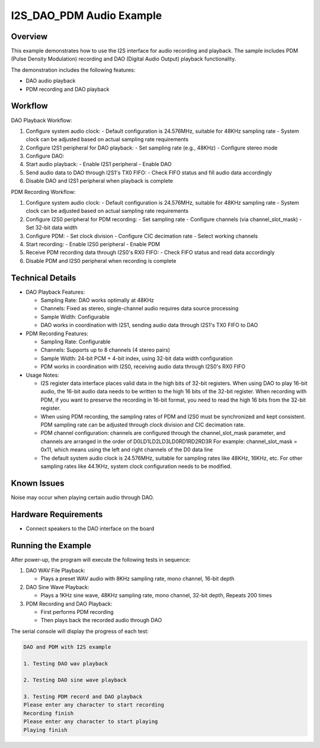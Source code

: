 .. _i2s_dao_pdm:

I2S_DAO_PDM Audio Example
============================

Overview
------------

This example demonstrates how to use the I2S interface for audio recording and playback. The sample includes PDM (Pulse Density Modulation) recording and DAO (Digital Audio Output) playback functionality.

The demonstration includes the following features:

- DAO audio playback
- PDM recording and DAO playback

Workflow
--------

DAO Playback Workflow:

1. Configure system audio clock:
   - Default configuration is 24.576MHz, suitable for 48KHz sampling rate
   - System clock can be adjusted based on actual sampling rate requirements
2. Configure I2S1 peripheral for DAO playback:
   - Set sampling rate (e.g., 48KHz)
   - Configure stereo mode
3. Configure DAO:
4. Start audio playback:
   - Enable I2S1 peripheral
   - Enable DAO
5. Send audio data to DAO through I2S1's TX0 FIFO:
   - Check FIFO status and fill audio data accordingly
6. Disable DAO and I2S1 peripheral when playback is complete

PDM Recording Workflow:

1. Configure system audio clock:
   - Default configuration is 24.576MHz, suitable for 48KHz sampling rate
   - System clock can be adjusted based on actual sampling rate requirements
2. Configure I2S0 peripheral for PDM recording:
   - Set sampling rate
   - Configure channels (via channel_slot_mask)
   - Set 32-bit data width
3. Configure PDM:
   - Set clock division
   - Configure CIC decimation rate
   - Select working channels
4. Start recording:
   - Enable I2S0 peripheral
   - Enable PDM
5. Receive PDM recording data through I2S0's RX0 FIFO:
   - Check FIFO status and read data accordingly
6. Disable PDM and I2S0 peripheral when recording is complete

Technical Details
-----------------

- DAO Playback Features:

  - Sampling Rate: DAO works optimally at 48KHz
  - Channels: Fixed as stereo, single-channel audio requires data source processing
  - Sample Width: Configurable
  - DAO works in coordination with I2S1, sending audio data through I2S1's TX0 FIFO to DAO

- PDM Recording Features:

  - Sampling Rate: Configurable
  - Channels: Supports up to 8 channels (4 stereo pairs)
  - Sample Width: 24-bit PCM + 4-bit index, using 32-bit data width configuration
  - PDM works in coordination with I2S0, receiving audio data through I2S0's RX0 FIFO

- Usage Notes:

  - I2S register data interface places valid data in the high bits of 32-bit registers. When using DAO to play 16-bit audio,
    the 16-bit audio data needs to be written to the high 16 bits of the 32-bit register.
    When recording with PDM, if you want to preserve the recording in 16-bit format, you need to read the high 16 bits from the 32-bit register.
  - When using PDM recording, the sampling rates of PDM and I2S0 must be synchronized and kept consistent.
    PDM sampling rate can be adjusted through clock division and CIC decimation rate.
  - PDM channel configuration: channels are configured through the channel_slot_mask parameter, and channels are arranged in the order of D0L\D1L\D2L\D3L\D0R\D1R\D2R\D3R
    For example: channel_slot_mask = 0x11, which means using the left and right channels of the D0 data line
  - The default system audio clock is 24.576MHz, suitable for sampling rates like 48KHz, 16KHz, etc.
    For other sampling rates like 44.1KHz, system clock configuration needs to be modified.

Known Issues
------------

Noise may occur when playing certain audio through DAO.

Hardware Requirements
---------------------

- Connect speakers to the DAO interface on the board

Running the Example
-------------------

After power-up, the program will execute the following tests in sequence:

1. DAO WAV File Playback:

   - Plays a preset WAV audio with 8KHz sampling rate, mono channel, 16-bit depth

2. DAO Sine Wave Playback:

   - Plays a 1KHz sine wave, 48KHz sampling rate, mono channel, 32-bit depth, Repeats 200 times

3. PDM Recording and DAO Playback:

   - First performs PDM recording
   - Then plays back the recorded audio through DAO

The serial console will display the progress of each test:

.. code-block:: console

   DAO and PDM with I2S example

   1. Testing DAO wav playback

   2. Testing DAO sine wave playback

   3. Testing PDM record and DAO playback
   Please enter any character to start recording
   Recording finish
   Please enter any character to start playing
   Playing finish


